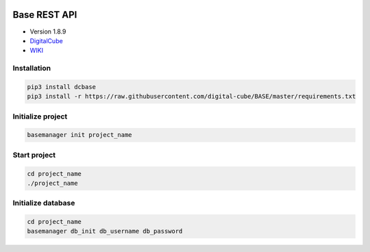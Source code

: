 .. image:: https://img.shields.io/badge/License-GPL%20v3-blue.svg
    :alt: License: GPL v3
    :target: https://www.gnu.org/licenses/gpl-3.0
.. image:: https://img.shields.io/pypi/pyversions/Django.svg
   :target: https://pypi.python.org/pypi/ansicolortags/
.. image:: https://img.shields.io/badge/version-1.8.9-blue.svg
   :alt: Version 1.8.9

=============
Base REST API
=============
* Version 1.8.9
* `DigitalCube <http://digitalcube.rs/>`_
* `WIKI <https://github.com/digital-cube/BASE/wiki>`_

************
Installation
************
.. code-block:: console

    pip3 install dcbase
    pip3 install -r https://raw.githubusercontent.com/digital-cube/BASE/master/requirements.txt

******************
Initialize project
******************
.. code-block:: console

    basemanager init project_name

*************
Start project
*************
.. code-block:: console

    cd project_name
    ./project_name

*******************
Initialize database
*******************
.. code-block:: console

    cd project_name
    basemanager db_init db_username db_password




